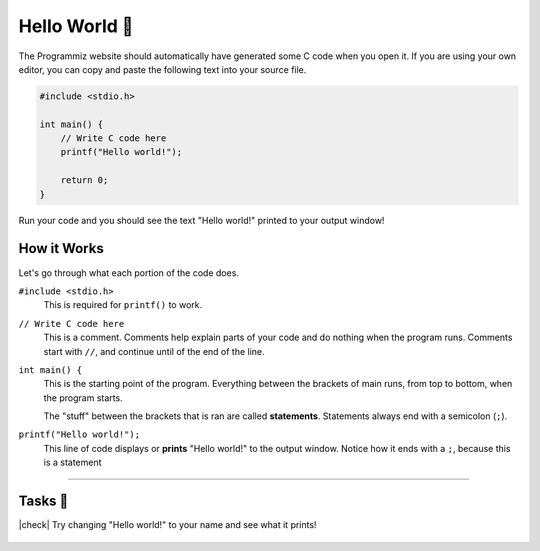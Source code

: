 Hello World 👋
================

The Programmiz website should automatically have generated some C code when you open it. If you are using your own editor, you can copy and paste the following text into your source file.

.. code-block:: c

    #include <stdio.h>

    int main() {
        // Write C code here
        printf("Hello world!");

        return 0;
    }

Run your code and you should see the text "Hello world!" printed to your output window!

How it Works
------------

Let's go through what each portion of the code does.

``#include <stdio.h>``
    This is required for ``printf()`` to work.

``// Write C code here``
    This is a comment. Comments help explain parts of your code and do nothing when the program runs. Comments start with ``//``, and continue until of the end of the line.

``int main() {``
    This is the starting point of the program. Everything between the brackets of main runs, from top to bottom, when the program starts.

    The "stuff" between the brackets that is ran are called **statements**. Statements always end with a semicolon (``;``).

``printf("Hello world!");``
    This line of code displays or **prints** "Hello world!" to the output window. Notice how it ends with a ``;``, because this is a statement

---------

Tasks 🎯
---------

.. |check| raw:: html

    <input type="checkbox">

|check| Try changing "Hello world!" to your name and see what it prints!

    .. collapse:: Solution ✅

        .. code-block:: bash
                
            Bob


        .. code-block:: c

            #include <stdio.h>

            int main() {
                // Write C code here
                printf("Bob");

                return 0;
            }